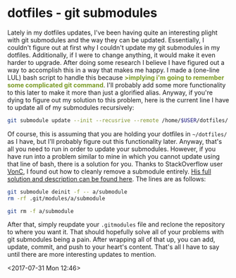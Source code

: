 * dotfiles - git submodules
Lately in my dotfiles updates, I've been having quite an interesting plight with git submodules and the way they can be updated. Essentially, I couldn't figure out at first why I couldn't update my git submodules in my dotfiles. Additionally, if I were to change anything, it would make it even harder to upgrade. After doing some research I believe I have figured out a way to accomplish this in a way that makes me happy. I made a (one-line LUL) bash script to handle this because *@@html:<font color = "#789922">@@>implying i'm going to remember some complicated git command@@html:</font>@@*. I'll probably add some more functionality to this later to make it more than just a glorified alias. Anyway, if you're dying to figure out my solution to this problem, here is the current line I have to update all of my submodules recursively:

#+BEGIN_SRC bash
git submodule update --init --recusrive --remote /home/$USER/dotfiles/
#+END_SRC

Of course, this is assuming that you are holding your dotfiles in ~~/dotfiles/~ as I have, but I'll probably figure out this functionality later. Anyway, that's all you need to run in order to update your submodules. However, if you have run into a problem similar to mine in which you cannot update using that line of bash, there is a solution for you. Thanks to StackOverflow user [[https://stackoverflow.com/users/6309/vonc][VonC]], I found out how to cleanly remove a submodule entirely. [[https://stackoverflow.com/a/16162000/7873568][His full solution and description can be found here]]. The lines are as follows:

#+BEGIN_SRC bash
git submodule deinit -f -- a/submodule
rm -rf .git/modules/a/submodule

git rm -f a/submodule
#+END_SRC

After that, simply reupdate your ~.gitmodules~ file and reclone the repository to where you want it. That should hopefully solve all of your problems with git submodules being a pain. After wrapping all of that up, you can add, update, commit, and push to your heart's content. That's all I have to say until there are more interesting updates to mention.

<2017-07-31 Mon 12:46>
